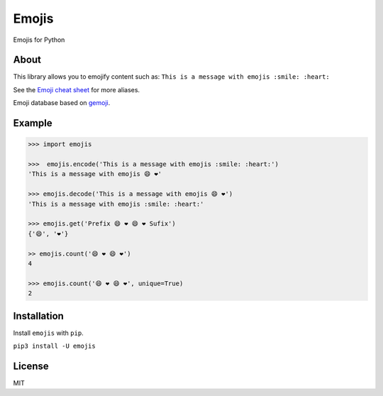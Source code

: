 Emojis |Build Status|
=====================

Emojis for Python

About
-----

This library allows you to emojify content such as:
``This is a message with emojis :smile: :heart:``

See the `Emoji cheat sheet <http://www.emoji-cheat-sheet.com/>`__ for
more aliases.

Emoji database based on `gemoji <https://github.com/github/gemoji>`__.

Example
-------

.. code:: python

    >>> import emojis

    >>>  emojis.encode('This is a message with emojis :smile: :heart:')
    'This is a message with emojis 😄 ❤️'

    >>> emojis.decode('This is a message with emojis 😄 ❤️')
    'This is a message with emojis :smile: :heart:'

    >>> emojis.get('Prefix 😄 ❤️ 😄 ❤️ Sufix')
    {'😄', '❤️'}

    >> emojis.count('😄 ❤️ 😄 ❤️')
    4

    >>> emojis.count('😄 ❤️ 😄 ❤️', unique=True)
    2

Installation
------------

Install ``emojis`` with ``pip``.

``pip3 install -U emojis``

License
-------

MIT

.. |Build Status| image:: https://travis-ci.org/alexandrevicenzi/emojis.svg?branch=master
   :target: https://travis-ci.org/alexandrevicenzi/emojis
